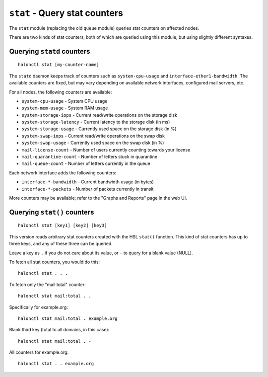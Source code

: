 ``stat`` - Query stat counters
==============================

The ``stat`` module (replacing the old ``queue`` module) queries stat counters on affected nodes.

There are two kinds of stat counters, both of which are queried using this module, but using slightly different syntaxes.

.. option:: -s --sum
   
   Only print the sum of all nodes to the standard output, rather than per-node information.

Querying ``statd`` counters
---------------------------
::

    halonctl stat [my-counter-name]

The ``statd`` daemon keeps track of counters such as ``system-cpu-usage`` and ``interface-ether1-bandwidth``. The available counters are fixed, but may vary depending on available network interfaces, configured mail servers, etc.

For all nodes, the following counters are available:

* ``system-cpu-usage`` - System CPU usage
* ``system-mem-usage`` - System RAM usage
* ``system-storage-iops`` - Current read/write operations on the storage disk
* ``system-storage-latency`` - Current latency to the storage disk (in ms)
* ``system-storage-usage`` - Currently used space on the storage disk (in %)
* ``system-swap-iops`` - Current read/write operations on the swap disk
* ``system-swap-usage`` - Currently used space on the swap disk (in %)

* ``mail-license-count`` - Number of users currently counting towards your license
* ``mail-quarantine-count`` - Number of letters stuck in quarantine
* ``mail-queue-count`` - Number of letters currently in the queue

Each network interface adds the following counters:

* ``interface-*-bandwidth`` - Current bandwidth usage (in bytes)
* ``interface-*-packets`` - Number of packets currently in transit

More counters may be available; refer to the "Graphs and Reports" page in the web UI.

Querying ``stat()`` counters
----------------------------
::

    halonctl stat [key1] [key2] [key3]

This version reads arbitrary stat counters created with the HSL ``stat()`` function. This kind of stat counters has up to three keys, and any of these three can be queried.

Leave a key as ``.`` if you do not care about its value, or ``-`` to query for a blank value (NULL).

To fetch all stat counters, you would do this::

    halonctl stat . . .

To fetch only the "mail:total" counter::

    halonctl stat mail:total . .

Specifically for example.org::

    halonctl stat mail:total . example.org

Blank third key (total to all domains, in this case)::

    halonctl stat mail:total . -

All counters for example.org::

    halonctl stat . . example.org
